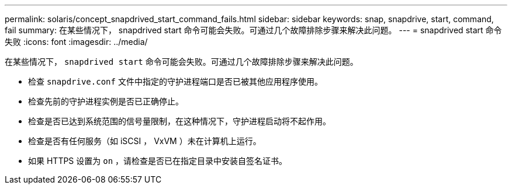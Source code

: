 ---
permalink: solaris/concept_snapdrived_start_command_fails.html 
sidebar: sidebar 
keywords: snap, snapdrive, start, command, fail 
summary: 在某些情况下， snapdrived start 命令可能会失败。可通过几个故障排除步骤来解决此问题。 
---
= snapdrived start 命令失败
:icons: font
:imagesdir: ../media/


[role="lead"]
在某些情况下， `snapdrived start` 命令可能会失败。可通过几个故障排除步骤来解决此问题。

* 检查 `snapdrive.conf` 文件中指定的守护进程端口是否已被其他应用程序使用。
* 检查先前的守护进程实例是否已正确停止。
* 检查是否已达到系统范围的信号量限制，在这种情况下，守护进程启动将不起作用。
* 检查是否有任何服务（如 iSCSI ， VxVM ）未在计算机上运行。
* 如果 HTTPS 设置为 `on` ，请检查是否已在指定目录中安装自签名证书。


